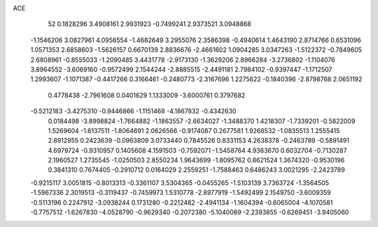 ACE 
   52
   0.1828296   3.4908161   2.9931923  -0.7499241   2.9373521   3.0948868
  -1.1546206   3.0827961   4.0956554  -1.4682649   3.2955076   2.3586398
  -0.4940614   1.4643190   2.8714766   0.6531096   1.0571353   2.6858603
  -1.5626157   0.6670139   2.8836676  -2.4661602   1.0904285   3.0347263
  -1.5122372  -0.7849605   2.6808961  -0.8555033  -1.2090485   3.4431778
  -2.9173130  -1.3629206   2.8966284  -3.2736802  -1.1104076   3.8964552
  -3.6069160  -0.9572499   2.1544244  -2.8885515  -2.4491181   2.7984102
  -0.9397447  -1.1712507   1.2993607  -1.1071387  -0.4417266   0.3166461
  -0.2480773  -2.3167696   1.2275622  -0.1840396  -2.8798768   2.0651192
   0.4778438  -2.7961608   0.0401629   1.1333009  -3.6000761   0.3797682
  -0.5212183  -3.4275310  -0.9446866  -1.1151468  -4.1867832  -0.4342630
   0.0184498  -3.8998824  -1.7664882  -1.1863557  -2.6634027  -1.3488370
   1.4218307  -1.7339201  -0.5822009   1.5269604  -1.6137511  -1.8064691
   2.0626566  -0.9174087   0.2677581   1.9268532  -1.0835513   1.2555415
   2.8912955   0.2423639  -0.0963809   3.0733440   0.7845526   0.8331153
   4.2638378  -0.2463789  -0.5891491   4.6979724  -0.9310957   0.1405608
   4.1591503  -0.7592071  -1.5458764   4.9363670   0.6032704  -0.7130287
   2.1960527   1.2735545  -1.0250503   2.8550234   1.9643699  -1.8095762
   0.8621524   1.3674320  -0.9530196   0.3841310   0.7674405  -0.2910712
   0.0164029   2.2559251  -1.7588463   0.6486243   3.0021295  -2.2423789
  -0.9215117   3.0051815  -0.8013313  -0.3361107   3.5304365  -0.0455265
  -1.5103139   3.7363724  -1.3564505  -1.5967336   2.3019513  -0.3119437
  -0.7459973   1.5310778  -2.8977919  -1.5492499   2.1549750  -3.6009359
  -0.5113196   0.2247912  -3.0938244   0.1731280  -0.2212482  -2.4941134
  -1.1604394  -0.6065004  -4.1070581  -0.7757512  -1.6267830  -4.0528790
  -0.9629340  -0.2072380  -5.1040089  -2.2393855  -0.6269451  -3.9405060
